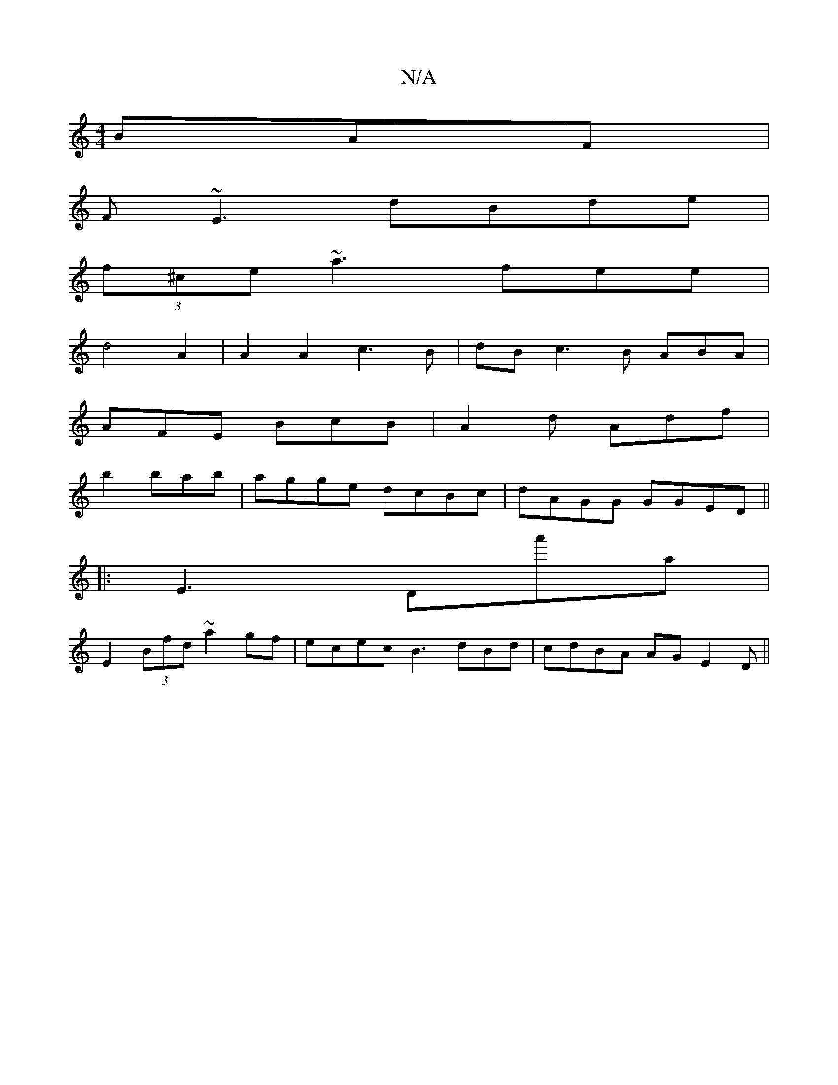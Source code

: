X:1
T:N/A
M:4/4
R:N/A
K:Cmajor
BAF|
F~E3 dBde|
(3f^ce ~a3fee|
d4A2|A2A2 c3B| dB c3 B ABA|
AFE BcB|A2d Adf|
b2 bab|agge dcBc|dAGG GGED||
|:E3 Da'a|
E2 (3Bfd ~a2gf|ecec B3dBd|cdBA AG-E2D||

dBAG defa|ffed A^GFg|
~f3G agfg|
gfed Bdcd|